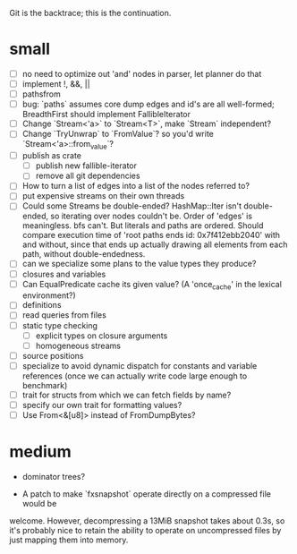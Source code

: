 Git is the backtrace; this is the continuation.

* small
- [ ] no need to optimize out 'and' nodes in parser, let planner do that
- [ ] implement !, &&, ||
- [ ] pathsfrom
- [ ] bug: `paths` assumes core dump edges and id's are all well-formed;
  BreadthFirst should implement FallibleIterator
- [ ] Change `Stream<'a>` to `Stream<T>`, make `Stream` independent?
- [ ] Change `TryUnwrap` to `FromValue`? so you'd write `Stream<'a>::from_value`?
- [ ] publish as crate
  - [ ] publish new fallible-iterator
  - [ ] remove all git dependencies
- [ ] How to turn a list of edges into a list of the nodes referred to?
- [ ] put expensive streams on their own threads
- [ ] Could some Streams be double-ended? HashMap::Iter isn't double-ended, so
  iterating over nodes couldn't be. Order of 'edges' is meaningless. bfs can't.
  But literals and paths are ordered. Should compare execution time of 'root
  paths ends id: 0x7f412ebb2040' with and without, since that ends up actually
  drawing all elements from each path, without double-endedness.
- [ ] can we specialize some plans to the value types they produce?
- [ ] closures and variables
- [ ] Can EqualPredicate cache its given value? (A 'once_cache' in the lexical environment?)
- [ ] definitions
- [ ] read queries from files
- [ ] static type checking
  - [ ] explicit types on closure arguments
  - [ ] homogeneous streams
- [ ] source positions
- [ ] specialize to avoid dynamic dispatch for constants and variable references
      (once we can actually write code large enough to benchmark)
- [ ] trait for structs from which we can fetch fields by name?
- [ ] specify our own trait for formatting values?
- [ ] Use From<&[u8]> instead of FromDumpBytes?

* medium

- dominator trees?

- A patch to make `fxsnapshot` operate directly on a compressed file would be
welcome. However, decompressing a 13MiB snapshot takes about 0.3s, so it's
probably nice to retain the ability to operate on uncompressed files by just
mapping them into memory.

